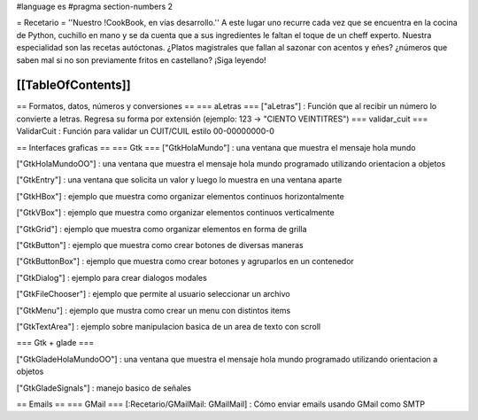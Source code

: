 #language es
#pragma section-numbers 2

= Recetario =
''Nuestro !CookBook, en vías desarrollo.''
A este lugar uno recurre cada vez que se encuentra en la cocina de Python, cuchillo en mano y se da cuenta que a sus ingredientes le faltan el toque de un cheff experto. Nuestra especialidad son las recetas autóctonas. ¿Platos magistrales que fallan al sazonar con acentos y eñes? ¿números que saben mal si no son previamente fritos en castellano? ¡Siga leyendo!

[[TableOfContents]]
----
== Formatos, datos, números y conversiones ==
=== aLetras ===
["aLetras"] : Función que al recibir un número lo convierte a letras. Regresa su forma por extensión (ejemplo: 123 -> "CIENTO VEINTITRES")
=== validar_cuit ===
ValidarCuit : Función para validar un CUIT/CUIL estilo 00-00000000-0

== Interfaces graficas ==
=== Gtk ===
["GtkHolaMundo"] : una ventana que muestra el mensaje hola mundo

["GtkHolaMundoOO"] : una ventana que muestra el mensaje hola mundo programado utilizando orientacion a objetos

["GtkEntry"] : una ventana que solicita un valor y luego lo muestra en una ventana aparte

["GtkHBox"] : ejemplo que muestra como organizar elementos continuos horizontalmente

["GtkVBox"] : ejemplo que muestra como organizar elementos continuos verticalmente

["GtkGrid"] : ejemplo que muestra como organizar elementos en forma de grilla

["GtkButton"] : ejemplo que muestra como crear botones de diversas maneras

["GtkButtonBox"] : ejemplo que muestra como crear botones y agruparlos en un contenedor

["GtkDialog"] : ejemplo para crear dialogos modales

["GtkFileChooser"] : ejemplo que permite al usuario seleccionar un archivo

["GtkMenu"] :  ejemplo que mustra como crear un menu con distintos items

["GtkTextArea"] : ejemplo sobre manipulacion basica de un area de texto con scroll

=== Gtk + glade ===

["GtkGladeHolaMundoOO"] : una ventana que muestra el mensaje hola mundo programado utilizando orientacion a objetos

["GtkGladeSignals"] : manejo basico de señales

== Emails ==
=== GMail ===
[:Recetario/GMailMail: GMailMail] : Cómo enviar emails usando GMail como SMTP
